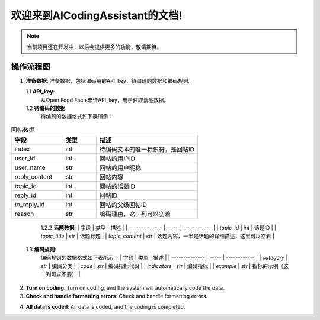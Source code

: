 欢迎来到AICodingAssistant的文档!
===================================

.. **Lumache** (/lu'make/) is a Python library for cooks and food lovers
.. that creates recipes mixing random ingredients.
.. It pulls data from the `Open Food Facts database <https://world.openfoodfacts.org/>`_
.. and offers a *simple* and *intuitive* API.

.. Check out the :doc:`usage` section for further information, including
.. how to :ref:`installation` the project.


.. note::

   当前项目还在开发中，以后会提供更多的功能，敬请期待。

操作流程图
-----------------

.. image:: ./_static/images/structure.jpg
   :alt: Structure
   :align: center

1. **准备数据**: 
   准备数据，包括编码用的API_key，待编码的数据和编码规则。

   1.1 **API_key**: 
       从Open Food Facts申请API_key，用于获取食品数据。

   1.2 **待编码的数据**:
         待编码的数据格式如下表所示：

.. csv-table:: 回帖数据
   :header: "字段", "类型", "描述"
   :widths: 15, 10, 30

   "index", int, "待编码文本的唯一标识符，是回帖ID"
   "user_id", int, "回帖的用户ID"
   "user_name", str, "回帖的用户昵称"
   "reply_content", str, "回帖内容"
   "topic_id", int, "回帖的话题ID"
   "reply_id", int, "回帖ID"
   "to_reply_id", int, "回帖的父级回帖ID"
   "reason", str, "编码理由，这一列可以空着"


+------------+------------+-----------+
| 字段  | 类型  | 描述  |
+============+============+===========+
| index | int   | 待编码文本的唯一标识符，是回帖ID  |
+------------+------------+-----------+
| user_id | int   | 回帖的用户ID  |
+------------+------------+-----------+
| user_name | str   | 回帖的用户昵称  |
+------------+------------+-----------+
| reply_content | str   | 回帖内容  |
+------------+------------+-----------+
| topic_id | int   | 回帖的话题ID  |
+------------+------------+-----------+
| reply_id | int   | 回帖ID  |
+------------+------------+-----------+
| to_reply_id | int   | 回帖的父级回帖ID  |
+------------+------------+-----------+
| reason | str   | 编码理由，这一列可以空着  |
+------------+------------+-----------+



         1.2.2 **话题数据**:
         | 字段           | 类型  | 描述         |
         | -------------- | ----- | ------------ |
         | `topic_id`        | `int` | 话题ID         |
         | `topic_title`        | `str` | 话题标题         |
         | `topic_content`        | `str` | 话题内容，一半是话题的详细描述，这里可以空着         |


   1.3 **编码规则**:
         编码规则的数据格式如下表所示：
         | 字段           | 类型  | 描述         |
         | -------------- | ----- | ------------ |
         | `category`         | `str` | 编码分类     |
         | `code`        | `str` | 编码指标代码         |
         | `indicators`        | `str` | 编码指标        |
         | `example`        | `str` | 指标的示例（这一列可以不要）         |

2. **Turn on coding**: 
   Turn on coding, and the system will automatically code the data.

3. **Check and handle formatting errors**: 
   Check and handle formatting errors.

.. code-block:: console
   (.venv) $ pip install lumache

4. **All data is coded**: 
   All data is coded, and the coding is completed.
